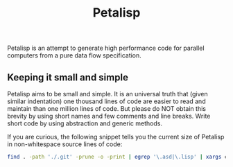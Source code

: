#+TITLE: Petalisp

Petalisp is an attempt to generate high performance code for parallel
computers from a pure data flow specification.


** Keeping it small and simple
Petalisp aims to be small and simple. It is an universal truth that (given similar indentation) one thousand lines of code are easier to read and maintain than one million lines of code. But please do NOT obtain this brevity by using short names and few comments and line breaks. Write short code by using abstraction and generic methods.

If you are curious, the following snippet tells you the current size of Petalisp in non-whitespace source lines of code:

#+BEGIN_SRC sh
find . -path './.git' -prune -o -print | egrep '\.asd|\.lisp' | xargs cat | sed '/^\s*$/d' | wc -l
#+END_SRC
